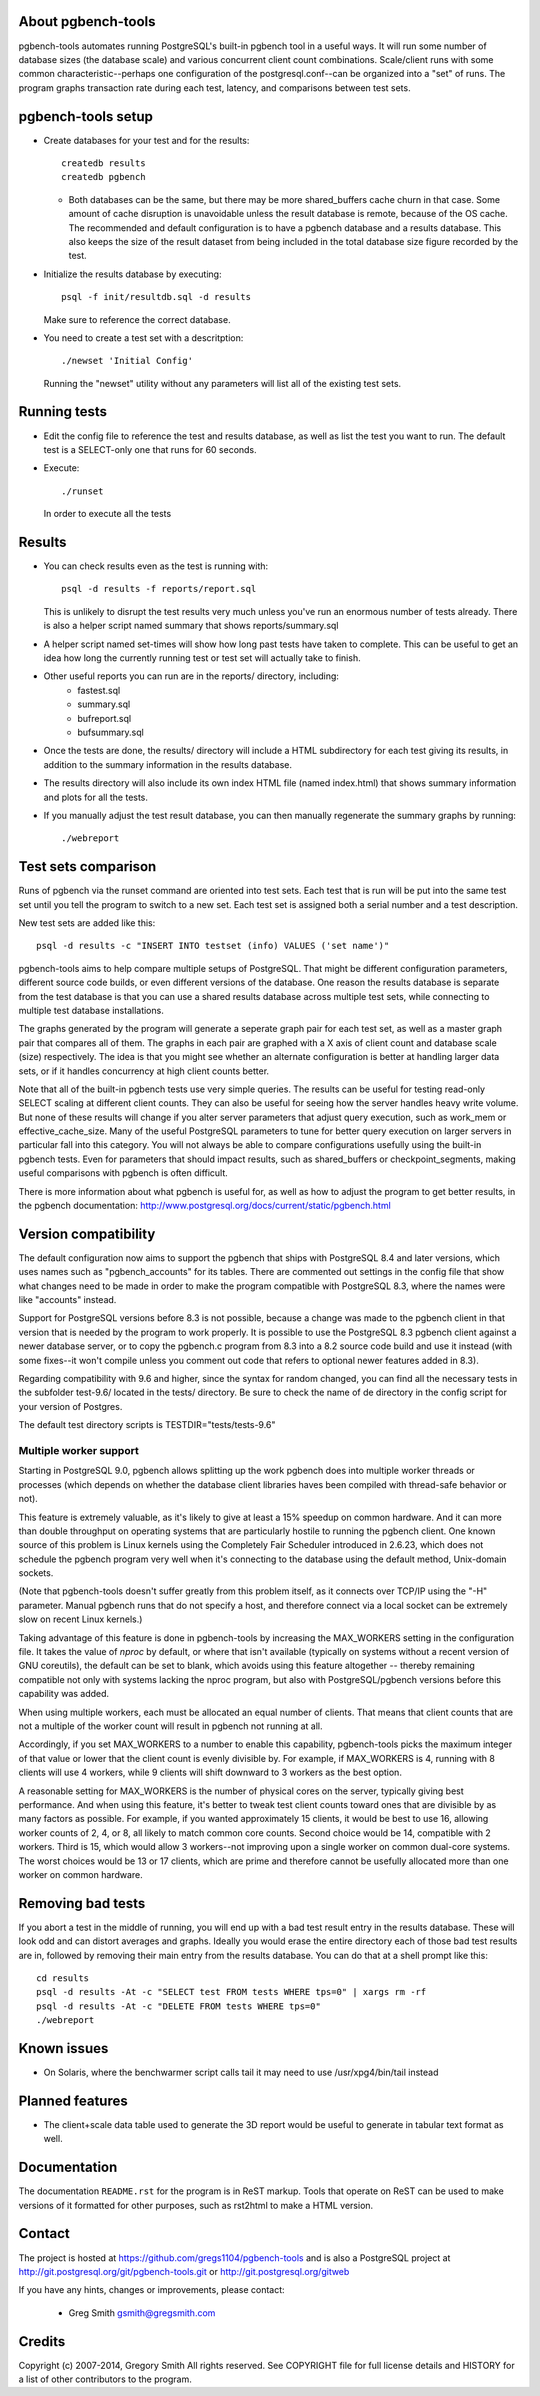 About pgbench-tools
===================

pgbench-tools automates running PostgreSQL's built-in pgbench tool in a
useful ways.  It will run some number of database sizes (the database
scale) and various concurrent client count combinations.
Scale/client runs with some common characteristic--perhaps one
configuration of the postgresql.conf--can be organized into a "set"
of runs.  The program graphs transaction rate during each test,
latency, and comparisons between test sets.

pgbench-tools setup
===================


* Create databases for your test and for the results::

    createdb results
    createdb pgbench

  *  Both databases can be the same, but there may be more shared_buffers
     cache churn in that case.  Some amount of cache disruption
     is unavoidable unless the result database is remote, because
     of the OS cache.  The recommended and default configuration
     is to have a pgbench database and a results database.  This also
     keeps the size of the result dataset from being included in the
     total database size figure recorded by the test.

* Initialize the results database by executing::

    psql -f init/resultdb.sql -d results

  Make sure to reference the correct database.

* You need to create a test set with a descritption::

    ./newset 'Initial Config'

  Running the "newset" utility without any parameters will list all of the
  existing test sets.

Running tests
=============

* Edit the config file to reference the test and results database, as
  well as list the test you want to run.  The default test is a
  SELECT-only one that runs for 60 seconds.

* Execute::

    ./runset

  In order to execute all the tests

Results
=======

* You can check results even as the test is running with::

    psql -d results -f reports/report.sql

  This is unlikely to disrupt the test results very much unless you've
  run an enormous number of tests already.  There is also a helper
  script named summary that shows reports/summary.sql

* A helper script named set-times will show how long past tests have taken to
  complete.  This can be useful to get an idea how long the currently running
  test or test set will actually take to finish.

* Other useful reports you can run are in the reports/ directory, including:
   * fastest.sql
   * summary.sql
   * bufreport.sql
   * bufsummary.sql
 
* Once the tests are done, the results/ directory will include
  a HTML subdirectory for each test giving its results,
  in addition to the summary information in the results database.

* The results directory will also include its own index HTML file (named
  index.html) that shows summary information and plots for all the tests.

* If you manually adjust the test result database, you can
  then manually regenerate the summary graphs by running::

    ./webreport

Test sets comparison
====================

Runs of pgbench via the runset command are oriented into test sets.  Each
test that is run will be put into the same test set until you tell the
program to switch to a new set.  Each test set is assigned both a
serial number and a test description.

New test sets are added like this::

  psql -d results -c "INSERT INTO testset (info) VALUES ('set name')"

pgbench-tools aims to help compare multiple setups of PostgreSQL.  That
might be different configuration parameters, different source code builds, or
even different versions of the database.  One reason the results database is
separate from the test database is that you can use a shared results
database across multiple test sets, while connecting to multiple test database
installations.

The graphs generated by the program will generate a seperate graph pair for
each test set, as well as a master graph pair that compares all of them.  The
graphs in each pair are graphed with a X axis of client count and database
scale (size) respectively.  The idea is that you might see whether an
alternate configuration is better at handling larger data sets, or if it
handles concurrency at high client counts better.

Note that all of the built-in pgbench tests use very simple queries.  The
results can be useful for testing read-only SELECT scaling at different
client counts.  They can also be useful for seeing how the server handles
heavy write volume.  But none of these results will change if you alter
server parameters that adjust query execution, such as work_mem or
effective_cache_size.  Many of the useful PostgreSQL parameters to tune
for better query execution on larger servers in particular fall into
this category.  You will not always be able to compare configurations
usefully using the built-in pgbench tests.  Even for parameters that
should impact results, such as shared_buffers or checkpoint_segments,
making useful comparisons with pgbench is often difficult.

There is more information about what pgbench is useful for, as well as
how to adjust the program to get better results, in the pgbench
documentation:  http://www.postgresql.org/docs/current/static/pgbench.html

Version compatibility
=====================

The default configuration now aims to support the pgbench that ships with
PostgreSQL 8.4 and later versions, which uses names such as "pgbench_accounts"
for its tables.  There are commented out settings in the config file that
show what changes need to be made in order to make the program compatible
with PostgreSQL 8.3, where the names were like "accounts" instead.

Support for PostgreSQL versions before 8.3 is not possible, because a
change was made to the pgbench client in that version that is needed
by the program to work properly.  It is possible to use the PostgreSQL 8.3
pgbench client against a newer database server, or to copy the pgbench.c
program from 8.3 into a 8.2 source code build and use it instead (with
some fixes--it won't compile unless you comment out code that refers to
optional newer features added in 8.3).

Regarding compatibility with 9.6 and higher, since the syntax for random changed, 
you can find all the necessary tests in the subfolder test-9.6/ located in the tests/ directory.
Be sure to check the name of de directory in the config script for your version of Postgres.

The default test directory scripts is TESTDIR="tests/tests-9.6"



Multiple worker support
-----------------------

Starting in PostgreSQL 9.0, pgbench allows splitting up the work pgbench
does into multiple worker threads or processes (which depends on whether
the database client libraries haves been compiled with thread-safe 
behavior or not).  

This feature is extremely valuable, as it's likely to give at least
a 15% speedup on common hardware.  And it can more than double throughput
on operating systems that are particularly hostile to running the
pgbench client.  One known source of this problem is Linux kernels
using the Completely Fair Scheduler introduced in 2.6.23,
which does not schedule the pgbench program very well when it's connecting
to the database using the default method, Unix-domain sockets.

(Note that pgbench-tools doesn't suffer greatly from this problem itself, as
it connects over TCP/IP using the "-H" parameter.  Manual pgbench runs that
do not specify a host, and therefore connect via a local socket can be
extremely slow on recent Linux kernels.)

Taking advantage of this feature is done in pgbench-tools by increasing the
MAX_WORKERS setting in the configuration file.  It takes the value of `nproc`
by default, or where that isn't available (typically on systems without a
recent version of GNU coreutils), the default can be set to blank, which avoids
using this feature altogether -- thereby remaining compatible not only with
systems lacking the nproc program, but also with PostgreSQL/pgbench versions
before this capability was added.

When using multiple workers, each must be allocated an equal number of
clients.  That means that client counts that are not a multiple of the
worker count will result in pgbench not running at all.

Accordingly, if you set MAX_WORKERS to a number to enable this capability,
pgbench-tools picks the maximum integer of that value or lower that the client
count is evenly divisible by.  For example, if MAX_WORKERS is 4, running with 8
clients will use 4 workers, while 9 clients will shift downward to 3 workers as
the best option.

A reasonable setting for MAX_WORKERS is the number of physical cores
on the server, typically giving best performance.  And when using this feature,
it's better to tweak test client counts toward ones that are divisible by as
many factors as possible.  For example, if you wanted approximately 15
clients, it would be best to use 16, allowing worker counts of 2, 4, or 8, 
all likely to match common core counts.  Second choice would be 14,
compatible with 2 workers.  Third is 15, which would allow 3 workers--not
improving upon a single worker on common dual-core systems.  The worst
choices would be 13 or 17 clients, which are prime and therefore cannot
be usefully allocated more than one worker on common hardware.

Removing bad tests
==================

If you abort a test in the middle of running, you will end up with a
bad test result entry in the results database.  These will look odd
and can distort averages and graphs.  Ideally you would erase
the entire directory each of those bad test results are in, followed by
removing their main entry from the results database.  You can do that
at a shell prompt like this::

  cd results
  psql -d results -At -c "SELECT test FROM tests WHERE tps=0" | xargs rm -rf
  psql -d results -At -c "DELETE FROM tests WHERE tps=0"
  ./webreport 


Known issues
============

* On Solaris, where the benchwarmer script calls tail it may need
  to use /usr/xpg4/bin/tail instead

Planned features
================

* The client+scale data table used to generate the 3D report would be
  useful to generate in tabular text format as well.

Documentation
=============

The documentation ``README.rst`` for the program is in ReST markup.  Tools
that operate on ReST can be used to make versions of it formatted
for other purposes, such as rst2html to make a HTML version.

Contact
=======

The project is hosted at https://github.com/gregs1104/pgbench-tools
and is also a PostgreSQL project at http://git.postgresql.org/git/pgbench-tools.git
or http://git.postgresql.org/gitweb

If you have any hints, changes or improvements, please contact:

 * Greg Smith gsmith@gregsmith.com

Credits
=======

Copyright (c) 2007-2014, Gregory Smith
All rights reserved.
See COPYRIGHT file for full license details and HISTORY for a list of
other contributors to the program.

